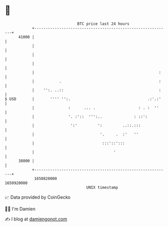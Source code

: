 * 👋

#+begin_example
                                   BTC price last 24 hours                    
               +------------------------------------------------------------+ 
         41000 |                                                            | 
               |                                                            | 
               |                                                            | 
               |                                                            | 
               |                                                       :    | 
               |           .                                           :    | 
               |    '':. ..::                                          :    | 
   $ USD       |       '''' '':.                                  .:'.:'    | 
               |               :      ... .                   : . :  ''     | 
               |               '. :'::  ''':..              : ::':          | 
               |                ':'         ':         ..::.:::             | 
               |                             '.     .  :'   ''              | 
               |                              :::'::':::                    | 
               |                                   '                        | 
         38000 |                                                            | 
               +------------------------------------------------------------+ 
                1650820000                                        1650920000  
                                       UNIX timestamp                         
#+end_example
📈 Data provided by CoinGecko

🧑‍💻 I'm Damien

✍️ I blog at [[https://www.damiengonot.com][damiengonot.com]]

